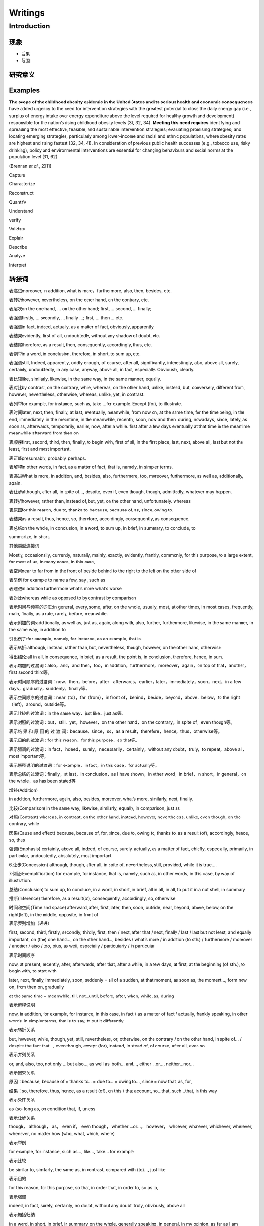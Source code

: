
Writings
========

Introduction
------------

现象
^^^^


* 
  后果

* 
  范围

研究意义
^^^^^^^^

Examples
^^^^^^^^

**The scope of the childhood obesity epidemic in the United States and its serious health and economic consequences** have added urgency to the need for intervention strategies with the greatest potential to close the daily energy gap (i.e., surplus of energy intake over energy expenditure above the level required for healthy growth and development) responsible for the nation’s rising childhood obesity levels (31, 32, 34). **Meeting this need requires** identifying and spreading the most effective, feasible, and sustainable intervention strategies; evaluating promising strategies; and locating emerging strategies, particularly among lower-income and racial and ethnic populations, where obesity rates are highest and rising fastest (32, 34, 41). In consideration of previous public health successes (e.g., tobacco use, risky drinking), policy and environmental interventions are essential for changing behaviours and social norms at the population level (31, 62)  

(Brennan *et al.*\ , 2011)

Capture 

Characterize

Reconstruct 

Quantify

Understand

verify

Validate

Explain

Describe 

Analyze

Interpret

转接词
^^^^^^

表递进moreover, in addition, what is more，furthermore, also, then, besides, etc.

表转折however, nevertheless, on the other hand, on the contrary, etc.

表层次on the one hand, ... on the other hand; first, ... second, ... finally;

表强调firstly, ... secondly, ... finally ...; first, ... then ... etc.

表强调in fact, indeed, actually, as a matter of fact, obviously, apparently,

表结果evidently, first of all, undoubtedly, without any shadow of doubt, etc.

表结尾therefore, as a result, then, consequently, accordingly, thus, etc.

表例举in a word, in conclusion, therefore, in short, to sum up, etc.

表强调still, Indeed, apparently, oddly enough, of course, after all, significantly, interestingly, also, above all, surely, certainly, undoubtedly, in any case, anyway, above all, in fact, especially. Obviously, clearly.

表比较like, similarly, likewise, in the same way, in the same manner, equally.

表对比by contrast, on the contrary, while, whereas, on the other hand, unlike, instead, but, conversely, different from, however, nevertheless, otherwise, whereas, unlike, yet, in contrast.

表列举for example, for instance, such as, take ...for example. Except (for), to illustrate.

表时间later, next, then, finally, at last, eventually, meanwhile, from now on, at the same time, for the time being, in the end, immediately, in the meantime, in the meanwhile, recently, soon, now and then, during, nowadays, since, lately, as soon as, afterwards, temporarily, earlier, now, after a while. first after a few days eventually at that time in the meantime meanwhile afterward from then on

表顺序first, second, third, then, finally, to begin with, first of all, in the first place, last, next, above all, last but not the least, first and most important.

表可能presumably, probably, perhaps.

表解释in other words, in fact, as a matter of fact, that is, namely, in simpler terms.

表递进What is more, in addition, and, besides, also, furthermore, too, moreover, furthermore, as well as, additionally, again.

表让步although, after all, in spite of..., despite, even if, even though, though, admittedly, whatever may happen.

表转折however, rather than, instead of, but, yet, on the other hand, unfortunately. whereas

表原因for this reason, due to, thanks to, because, because of, as, since, owing to.

表结果as a result, thus, hence, so, therefore, accordingly, consequently, as consequence.

表总结on the whole, in conclusion, in a word, to sum up, in brief, in summary, to conclude, to

summarize, in short.

其他类型连接词

Mostly, occasionally, currently, naturally, mainly, exactly, evidently, frankly, commonly, for this purpose, to a large extent, for most of us, in many cases, in this case,

表空间near to far from in the front of beside behind to the right to the left on the other side of

表举例 for example to name a few, say , such as

表递进in addition furthermore what’s more what’s worse

表对比whereas while as opposed to by contrast by comparison

表示时间与频率的词汇:in general, every, some, after, on the whole, usually, most, at other times, in most cases, frequently, main, finally, as a rule, rarely, before, meanwhile.

表示附加的词:additionally, as well as, just as, again, along with, also, further, furthermore, likewise, in the same manner, in the same way, in addition to,

引出例子:for example, namely, for instance, as an example, that is

表示转折:although, instead, rather than, but, nevertheless, though, however, on the other hand, otherwise

得出结论:all in all, in consequence, in brief, as a result, the point is, in conclusion, therefore, hence, in sum.

表示增加的过渡词：also，and，and then，too，in addition，furthermore，moreover，again，on top of that，another，first second third等。

表示时间顺序的过渡词：now，then，before，after，afterwards，earlier，later，immediately，soon，next，in a few days，gradually，suddenly，finally等。

表示空间顺序的过渡词：near（to），far（from），in front of，behind，beside，beyond，above，below，to the right （left），around，outside等。

表示比较的过渡词：in the same way，just like，just as等。

表示对照的过渡词：but，still，yet，however，on the other hand，on the contrary，in spite of，even though等。

表示结 果 和 原 因 的 过 渡 词：because，since，so，as a result，therefore，hence，thus，otherwise等。

表示目的的过渡词：for this reason，for this purpose，so that等。

表示强调的过渡词：in fact，indeed，surely，necessarily，certainly，without any doubt，truly，to repeat，above all，most important等。

表示解释说明的过渡词：for example，in fact，in this case，for actually等。

表示总结的过渡词：finally，at last，in conclusion，as I have shown，in other word，in brief，in short，in general，on the whole，as has been stated等

增补(Addition)

in addition, furthermore, again, also, besides, moreover, what’s more, similarly, next, finally.

比较(Comparison) in the same way, likewise, similarly, equally, in comparison, just as

对照(Contrast) whereas, in contrast, on the other hand, instead, however, nevertheless, unlike, even though, on the contrary, while

因果(Cause and effect) because, because of, for, since, due to, owing to, thanks to, as a result (of), accordingly, hence, so, thus

强调(Emphasis) certainly, above all, indeed, of course, surely, actually, as a matter of fact, chiefly, especially, primarily, in particular, undoubtedly, absolutely, most important

6.让步(Concession) although, though, after all, in spite of, nevertheless, still, provided, while it is true....

7.例证(Exemplification) for example, for instance, that is, namely, such as, in other words, in this case, by way of illustration.

总结(Conclusion) to sum up, to conclude, in a word, in short, in brief, all in all, in all, to put it in a nut shell, in summary

推断(Inference) therefore, as a result(of), consequently, accordingly, so, otherwise

时间和空间(Time and space) afterward, after, first, later, then, soon, outside, near, beyond, above, below, on the right(left), in the middle, opposite, in front of

表示罗列增加（递进）

first, second, third, firstly, secondly, thirdly, first, then / next, after that / next, finally / last / last but not least, and equally important, on (the) one hand…, on the other hand…, besides / what’s more / in addition (to  sth.) / furthermore / moreover / another / also / too, plus, as well, especially / particularly / in particular

表示时间顺序

now, at present, recently, after, afterwards, after that, after a while, in a few days, at first, at the beginning (of sth.), to begin with, to start with

later, next, finally, immediately, soon, suddenly = all of a sudden, at that moment, as soon as, the moment…, form now on, from then on, gradually

at the same time = meanwhile, till, not…until, before, after, when, while, as, during

表示解释说明

now, in addition, for example, for instance, in this case, in fact / as a matter of fact / actually, frankly speaking, in other words, in simpler terms, that is to say, to put it differently

表示转折关系

but, however, while, though, yet, still, nevertheless, or, otherwise, on the contrary / on the other hand, in spite of… / despite the fact that…, even though, except (for), instead, in stead of, of course, after all, even so

表示并列关系

or, and, also, too, not only … but also…, as well as, both… and…, either …or…, neither…nor…

表示因果关系

原因：because, because of = thanks to… = due to… = owing to…, since = now that, as, for,

结果：so, therefore, thus, hence, as a result (of), on this / that account, so…that, such…that, in this way

表示条件关系

as (so) long as, on condition that, if, unless

表示让步关系

though， although， as， even if， even though， whether …or…， however， whoever, whatever, whichever, wherever, whenever, no matter how (who, what, which, where)

表示举例

for example, for instance, such as…, like…, take… for example

表示比较

be similar to, similarly, the same as, in contrast, compared with (to)…, just like

表示目的

for this reason, for this purpose, so that, in order that, in order to, so as to,

表示强调

indeed, in fact, surely, certainly, no doubt, without any doubt, truly, obviously, above all

表示概括归纳

in a word, in short, in brief, in summary, on the whole, generally speaking, in general, in my opinion, as far as I am concerned, as what has been mentioned, to sum up, to conclude, in conclusion

表示“尤有进者”的意思：

Again, also, then, besides, further, furthermore, moreover, next, in addition等，如：

　① Jason teaches diligently. Besides, he writes a lot.

　② English is a useful language. For one thing, it is an official language in the UN. Then, it is widely used in business, science and technology.

表示“反意见”： But, however, still, yet, after all, for all that, in spite of, on the contrary, on the other hand等，如：

　③ Jim is intelligent but lazy.

　④ Singapore is not a big country. On the contrary, it is very small.

表示“困果关系”：

Therefore, so, hence, thus, accordingly, consequently, as a result 等，如：

　⑤ Some people are over-ambitious. As a result, they are usually unhappy.

　⑥ Tom did not work hard; hence, he failed.

表示“比较关系”：

Likewise, similarly, in a like manner 等，如：

　⑦ You cannot writes without a pen. Likewise, you cannot cook without rice.

　⑧ No one is allowed to speak Mandarin in an English class. Similarly, no one is allowed to speak English in a  Mandarin class.

表示“举例示范”：

For example, in other words, for instance, that is 等，如：

　⑨ There are some common errors in his composition. For instance, it is wrong to use "he" to replace "the queen".

表示“结束”：

To sum up, in brief, in short, on the whole, to conclude 等，如：

　⑩ Some say Singapore is a nice place to live in. Others say it is not so nice. It is too competitive. In short, some like Singapore; some do not.

并列关系

and, furthermore, more than that, also, likewise, moreover, in addition, what is more, for instance, for example

转折关系

although, however, on the contrary, but, in spite of, nevertheless, yet, otherwise, despite

顺序关系

first, second, third, and so on, then, after, before, next

因果关系

as a result, for, thus, because, for this reason, so, therefore, as, since, consequently, on account of

归纳关系

as a result, finally, therefore, accordingly, in short, thus, consequently, in conclusion, so, in brief, in a word

几个用得比较多的句子：

As far as I am concerned, the advantages of … outweigh its disadvantages.

Nevertheless, the disadvantages of … is undeniable.

To sum up/ In general/ On the whole/ In brief/ In short/ In a word, it is true that … bring about both positive and negative results. But we can try our best to reduce the negative influence to the least extent.

Obviously, in every aspect, …

This diagram unfolds a clear comparison between…and…

As to the other three, though the growth rates were not so high, they were indeed remarkable and impressive.

表层进\表举例\表解释\表总结\表强调\表让步\表比较\表转折\表时间\表层进

first, firstly to begin with second, secondly to start with

third, thirdly what’s more

also and then

and equally important

besides in addition

further in the first place

still furthermore

last last but not the least

next besides

too moreover

finally

\2. 表举例

for example for instance

to illustrate as an illustration

after all 　

\3. 表解释

as a matter of fact frankly speaking

in this case namely

in other words 　

\4. 表总结

in summary in a word

in brief in conclusion

to conclude in fact

indeed in short

in other words of course

it is true specially

namely in all

that is to summarize

thus as has been said

altogether in other words

finally in simpler terms

in particular that is

on the whole to put it differently

therefore 　

\5. 表强调

of course indeed

above all most important

emphasis certainly in fact

\6. 表让步

still nevertheless

in spite of all the same

even so after all

concession granted naturally

of course 　

\7. 表比较

in comparison likewise

similarly equally

however likewise

in the same way 　

\8. 表转折

by contrast although

at the same time but

in contrast nevertheless

notwithstanding on the contrary

on the other hand otherwise

regardless still

though yet

despite the fact that even so

even though for all that

however in spite of

instead 　

\9. 表时间

after a while afterward

again also

and then as long as

at last at length

at that time before

besides earlier

eventually finally

formerly further

furthermore in addition

in the first place in the past

last lately

meanwhile moreover

next now

presently second

shortly simultaneously

since so far

soon still

subsequently then

thereafter too

until until now

when

总结关系过渡词语

in general, to some extent, in my view, as for me, as far as I am concerned, obviously, in brief, on the whole

比较对比关系过渡词语

similarly, on the contrary, on the one hand, on the other hand, otherwise, in sharp contrast, but, however, yet, nevertheless

列举关系过渡词语

as a case in point, such as, first of all, to begin with, furthermore, besides, in addition, for one thing, for another

因果关系过渡词语

because (of), since, for, owing to, thanks to, as a result of, consequently, for the reason that, therefore, hence

让步关系过渡词语

although, even though, in spite of, despite

强调关系过渡词语

surely, obviously, particularly, in deed, needless to say, most important of all

递进关系

in addition, also, moreover, besides，what's more

时间顺序

immediately, meanwhile, presently, shortly, since, soon, temporarily, while

方式手段

as, as if, the way，by

目的关系

so that, lest，in order that

1)表层次:

First ,firstly, to begin with, further, in the first place

second, secondly, to start with, still, furthermore

third, thirdly, what is more, last, last but not least

also, and then, next, besides

and equally important too moreover

besides in addition finally

2)表转折；

by contrast although though yet

at the same time but despite the fact that even so

in contrast nevertheless even though for all that

notwithstanding on the contrary however in spite of

on the other hand otherwise instead still

regardless

3)表因果；

therefore consequently because of for the reason

thus hence due to owing to

so accordingly thanks to on this account

since as on that account in this way

for as a result as a consequence

4）表让步：

still nevertheless concession granted naturally

in spite of all the same of course despite

even so after all

5)表递近：furthermore moreover likewise what is more

besides also not only...but also...

too in addition

6)表举例：

for example for instance for one thing that is

to illustrate as an illustration a case in point

7)表解释：

as a matter of fact frankly speaking in this case namely

in other words

8)表总结：

in summary in a word thus as has been said

in brief in conclusion altogether in other words

to conclude in fact finally in simpler terms

indeed in short in particular that is

in other words of course on the whole to put it differently

namely in all therefore to summarize

表并列补充关系: what is more, besides, also, as well, moreover, furthermore, in addition

表转折对比关系: but, however, yet, instead, on the other hand, on the contrary, although, different from, in contrast to, despite, in spite of, whereas, un?鄄like, nevertheless, not only...but also, here...there, years ago...today, this...that, the former...the latter, then...now, the first...whereas the second, once...now, on the one hand...on the other , some...others

表因果关系: since, as, because （of）, for, so, thus, therefore, as a result, so that

表条件关系: if, on the condition （that）, as long as, unless, or else

表时间关系: when, after, before, until, as soon as, later, afterwards, soon, lately, recently, since, from then on, eventually, in the meantime, then, suddenly, at the same time, next, early this morning/year/century, after an interval, now, after, presently, later, after?鄄ward, somewhat later, finally, at last, all of a sudden

表特定的顺序关系: above all, first of all, firstly, first, secondly, the , next, finally, in the end, at last

表换一种方式表达: in other words, that is to say, to put it another way

表举例说明: for instance, for example, like, such as

表陈述事实: in fact, actually, as a matter of fact, to tell you the truth

表总结: on the whole, in short, all in all, general, in a word, in conclusion, in closing, in summary
